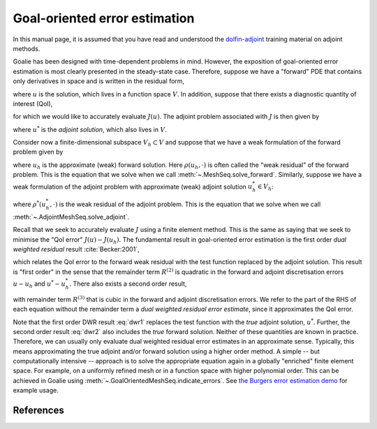 ==============================
Goal-oriented error estimation
==============================

In this manual page, it is assumed that you have read and understood
the `dolfin-adjoint
<http://www.dolfin-adjoint.org/en/latest/documentation/maths/index.html>`__
training material on adjoint methods.

Goalie has been designed with time-dependent problems in mind. However,
the exposition of goal-oriented error estimation is most clearly presented
in the steady-state case. Therefore, suppose we have a "forward" PDE that
contains only derivatives in space and is written in the residual form,

.. math::
    :label: forward

    F(u) = 0,\quad u\in V,

where :math:`u` is the solution, which lives in a function space :math:`V`.
In addition, suppose that there exists a diagnostic quantity of interest
(QoI),

.. math::
    :label: qoi

    J:V\rightarrow\mathbb R,

for which we would like to accurately evaluate :math:`J(u)`. The adjoint
problem associated with :math:`J` is then given by

.. math::
    :label: adjoint

    \frac{\partial F}{\partial u}^Tu^*=\frac{\partial J}{\partial u}^T,
    \quad u^*\in V,

where :math:`u^*` is the *adjoint solution*, which also lives in :math:`V`.

Consider now a finite-dimensional subspace :math:`V_h\subset V` and suppose
that we have a weak formulation of the forward problem given by

.. math::
    :label: weak_forward

    \rho(u_h,v)=0,\quad\forall v\in V_h,

where :math:`u_h` is the approximate (weak) forward solution. Here
:math:`\rho(u_h,\cdot)` is often called the "weak residual" of the forward
problem. This is the equation that we solve when we call
:meth:`~.MeshSeq.solve_forward`. Similarly, suppose we have a weak formulation
of the adjoint problem with approximate (weak) adjoint solution :math:`u_h^*\in V_h`:

.. math::
    :label: weak_adjoint

    \rho^*(u_h^*,v)=0,\quad\forall v\in V_h,

where :math:`\rho^*(u_h^*,\cdot)` is the weak residual of the adjoint problem.
This is the equation that we solve when we call
:meth:`~.AdjointMeshSeq.solve_adjoint`.

Recall that we seek to accurately evaluate :math:`J` using a finite element
method. This is the same as saying that we seek to minimise the "QoI error"
:math:`J(u)-J(u_h)`. The fundamental result in goal-oriented error estimation
is the first order *dual weighted residual* result :cite:`Becker:2001`,

.. math::
    :label: dwr1

    J(u)-J(u_h)=\rho(u_h,u^*)+R^{(2)},

which relates the QoI error to the forward weak residual with the test function
replaced by the adjoint solution. This result is "first order" in the sense
that the remainder term :math:`R^{(2)}` is quadratic in the forward and adjoint
discretisation errors :math:`u-u_h` and :math:`u^*-u_h^*`. There also exists
a second order result,

.. math::
    :label: dwr2

    J(u)-J(u_h)=\frac12\rho(u_h,u^*)+\frac12\rho^*(u_h^*,u)+R^{(3)},

with remainder term :math:`R^{(3)}` that is cubic in the forward and adjoint
discretisation errors. We refer to the part of the RHS of each equation without
the remainder term a *dual weighted residual error estimate*, since it approximates
the QoI error.

Note that the first order DWR result :eq:`dwr1` replaces the test function with
the *true* adjoint solution, :math:`u^*`. Further, the second order result
:eq:`dwr2` also includes the *true* forward solution. Neither of these quantities
are known in practice. Therefore, we can usually only evaluate dual weighted
residual error estimates in an approximate sense. Typically, this means approximating
the true adjoint and/or forward solution using a higher order method. A simple -- but
computationally intensive -- approach is to solve the appropriate equation again in a
globally "enriched" finite element space. For example, on a uniformly refined mesh or
in a function space with higher polynomial order. This can be achieved in Goalie
using :meth:`~.GoalOrientedMeshSeq.indicate_errors`. See `the Burgers error estimation demo
<../demos/burgers_ee.py.html>`__ for example usage.

References
----------

.. bibliography::
   :filter: docname in docnames